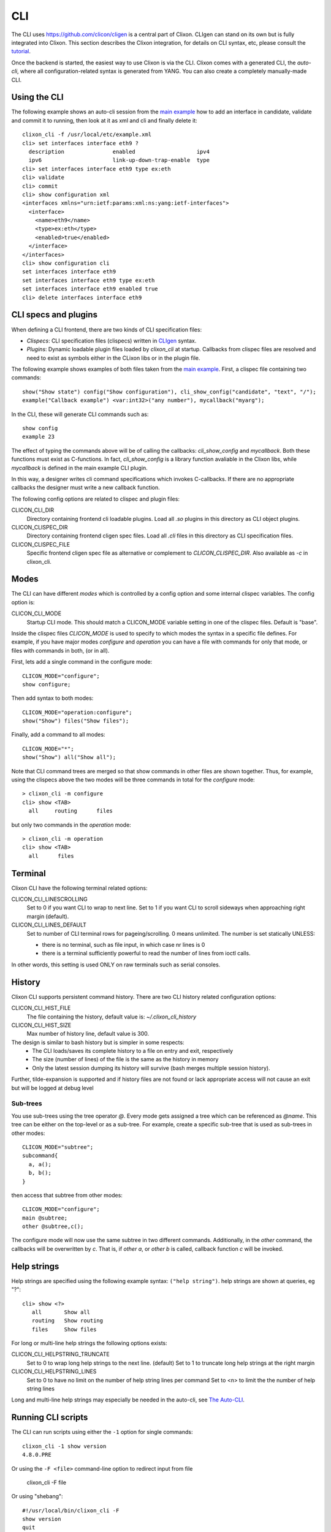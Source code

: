 .. _clixon_cli:

CLI
===

The CLI uses `<https://github.com/clicon/cligen>`_ is a central part of Clixon. CLIgen can stand on its own but is fully integrated into Clixon. This section describes the Clixon integration, for details on CLI syntax, etc, please consult the `tutorial <https://github.com/clicon/cligen/blob/master/cligen_tutorial.pdf>`_.

Once the backend is started, the easiest way to use Clixon is via
the CLI. Clixon comes with a generated CLI, the *auto-cli*, where all
configuration-related syntax is generated from YANG. You can also create a completely manually-made CLI.

Using the CLI
-------------

The following example shows an auto-cli session from the `main example <https://github.com/clicon/clixon/tree/master/example/main>`_ how to add an interface in candidate, validate and commit it to running, then look at it as xml and cli and finally delete it::
   
   clixon_cli -f /usr/local/etc/example.xml 
   cli> set interfaces interface eth9 ?
     description               enabled                   ipv4                     
     ipv6                      link-up-down-trap-enable  type                     
   cli> set interfaces interface eth9 type ex:eth
   cli> validate 
   cli> commit 
   cli> show configuration xml 
   <interfaces xmlns="urn:ietf:params:xml:ns:yang:ietf-interfaces">
     <interface>
       <name>eth9</name>
       <type>ex:eth</type>
       <enabled>true</enabled>
     </interface>
   </interfaces>
   cli> show configuration cli
   set interfaces interface eth9 
   set interfaces interface eth9 type ex:eth
   set interfaces interface eth9 enabled true
   cli> delete interfaces interface eth9

CLI specs and plugins
---------------------

When defining a CLI frontend, there are two kinds of CLI specification files:

* *Clispecs*: CLI specification files (clispecs) written in `CLIgen <https://github.com/clicon/cligen/blob/master/cligen_tutorial.pdf>`_ syntax.
* *Plugins*: Dynamic loadable plugin files loaded by `clixon_cli` at startup. Callbacks from clispec files are resolved and need to exist as symbols either in the CLixon libs or in the plugin file.

The following example shows examples of both files taken from the `main example <https://github.com/clicon/clixon/tree/master/example/main>`_. First, a clispec file containing two commands::

  show("Show state") config("Show configuration"), cli_show_config("candidate", "text", "/");
  example("Callback example") <var:int32>("any number"), mycallback("myarg");

In the CLI, these will generate CLI commands such as::

   show config
   example 23

The effect of typing the commands above will be of calling the callbacks: `cli_show_config` and `mycallback`. Both these functions must exist as C-functions. In fact, `cli_show_config` is a library function avaliable in the Clixon libs, while `mycallback` is defined in the main example CLI plugin.

In this way, a designer writes cli command specifications which
invokes C-callbacks. If there are no appropriate callbacks the
designer must write a new callback function.
   
The following config options are related to clispec and plugin files:

CLICON_CLI_DIR
  Directory containing frontend cli loadable plugins. Load all `.so` plugins in this directory as CLI object plugins.

CLICON_CLISPEC_DIR
  Directory containing frontend cligen spec files. Load all `.cli` files in this directory as CLI specification files.

CLICON_CLISPEC_FILE
  Specific frontend cligen spec file as alternative or complement to `CLICON_CLISPEC_DIR`. Also available as `-c` in clixon_cli.

Modes
-----
The CLI can have different *modes* which is controlled by a config option and some internal clispec variables. The config option is:

CLICON_CLI_MODE
  Startup CLI mode. This should match a CLICON_MODE variable setting in one of the clispec files. Default is "base".

Inside the clispec files `CLICON_MODE` is used to specify to which modes the syntax in a specific file defines. For example, if you have major modes `configure` and `operation` you can have a file with commands for only that mode, or files with commands in both, (or in all).

First, lets add a single command in the configure mode::
   
  CLICON_MODE="configure";
  show configure;

Then add syntax to both modes::

  CLICON_MODE="operation:configure";
  show("Show") files("Show files");

Finally, add a command to all modes::

  CLICON_MODE="*";
  show("Show") all("Show all");
   
Note that CLI command trees are merged so that show commands in other files are shown together. Thus, for example, using the clispecs above the two modes will be three commands in total for the *configure* mode::

  > clixon_cli -m configure
  cli> show <TAB>
    all     routing      files

but only two commands  in the *operation* mode::

  > clixon_cli -m operation 
  cli> show <TAB>
    all      files

Terminal
--------
Clixon CLI have the following terminal related options:

CLICON_CLI_LINESCROLLING
  Set to 0 if you want CLI to wrap to next line.
  Set to 1 if you want CLI to scroll sideways when approaching right margin (default).

CLICON_CLI_LINES_DEFAULT
   Set to number of CLI terminal rows for pageing/scrolling. 0 means unlimited.  The number is set statically UNLESS:

   * there is no terminal, such as file input, in which case nr lines is 0
   * there is a terminal sufficiently powerful to read the number of lines from ioctl calls.

In other words, this setting is used ONLY on raw terminals such as serial consoles.

History
-------
Clixon CLI supports persistent command history. There are two CLI history related configuration options:

CLICON_CLI_HIST_FILE
  The file containing the history, default value is: `~/.clixon_cli_history`

CLICON_CLI_HIST_SIZE
  Max number of history line, default value is 300.

The design is similar to bash history but is simpler in some respects:
   - The CLI loads/saves its complete history to a file on entry and exit, respectively
   - The size (number of lines) of the file is the same as the history in memory
   - Only the latest session dumping its history will survive (bash merges multiple session history).

Further, tilde-expansion is supported and if history files are not found or lack appropriate access will not cause an exit but will be logged at debug level

Sub-trees
^^^^^^^^^
You use sub-trees using the tree operator `@`. Every mode gets assigned a tree which can be referenced as `@name`. This tree can be either on the top-level or as a sub-tree. For example, create a specific sub-tree that is used as sub-trees in other modes::
   
  CLICON_MODE="subtree";
  subcommand{
    a, a();
    b, b();
  }

then access that subtree from other modes::
   
  CLICON_MODE="configure";
  main @subtree;
  other @subtree,c();

The configure mode will now use the same subtree in two different commands. Additionally, in the `other` command, the callbacks will be overwritten by `c`. That is, if `other a`, or `other b` is called, callback function `c` will be invoked.

Help strings
------------
Help strings are specified using the following example syntax: ``("help string")``. help strings are shown at queries, eg "?"::

    cli> show <?>
       all       Show all
       routing   Show routing
       files     Show files

For long or multi-line help strings the following options exists:

CLICON_CLI_HELPSTRING_TRUNCATE
  Set to 0 to wrap long help strings to the next line. (default)
  Set to 1 to truncate long help strings at the right margin

CLICON_CLI_HELPSTRING_LINES
  Set to 0 to have no limit on the number of help string lines per command
  Set to <n> to limit the the number of help string lines

Long and multi-line help strings may especially be needed in the auto-cli, see `The Auto-CLI`_.

Running CLI scripts
-------------------

The CLI can run scripts using either the ``-1`` option for single commands::

  clixon_cli -1 show version
  4.8.0.PRE

Or using the ``-F <file>`` command-line option to redirect input from file

  clixon_cli -F file

Or using "shebang"::

  #!/usr/local/bin/clixon_cli -F
  show version
  quit

The Auto-CLI
------------

The auto-cli contains parts that are *generated* from a YANG specification.

YANG
^^^^
Consider a YANG specification, such as::

  container x{
    list y{
      key k;
      leaf k{
        type string;
      }
    }
  }

If the ``clixon_cli`` is started with ``-G -o CLICON_CLI_GENMODEL=1`` it prints the following cli-spec::
  
    x,overwrite_me("/example:x");{
      y (<k:string> |
         <k:string expand_dbvar("candidate","/example:x/y=%s/k")>),
	     overwrite_me("/example:x/y=%s/");{
      }
   }

This cli-spec forms the basis of the auto-cli and contains the following:
  - Keywords for the YANG symbole (eg ``x`` and ``y``).
  - Variable syntax for leafs (eg ``<k:string>``)
  - Completion callbacks for variables with existing datastore syntax (eg ``expand_dbvar()``). That is, existing datastore content will be shown as alternatives.
  - ``overwrite_me`` is a callback template which is overwritten by an actual callback in the clispec (eg ``cli_set()``)

The auto-cli syntax can be copied and loaded seperately (in another mode file), or much simpler, just use the ``@datamodel`` tree directly in the regular cli-spec::

  set @datamodel, cli_set();                                  # Set/replace a configure item
  delete @datamodel, cli_del();                               # Delete a configure item
  show {
    config, cli_show_config("candidate", "cli", "/", 0, "set ");
    config @datamodel, cli_show_auto("candidate", "cli", "set "); # Show config as CLI
    state, cli_show_config_state("running", "cli", "/", 0, "set ");
    state @datamodelstate, cli_show_auto_state("running", "cli", "/"); # Show config as CLI
    xml, cli_show_config("candidate", "xml", "/");
    xml @datamodelshow, cli_show_auto("candidate", "xml");     # Show config as XML
  }

Example
^^^^^^^

An example run of the above example is::

  > clixon_cli
  cli> set x ?
  <cr>
  y                
  cli> set x y ?
  <k>
  cli> set x y 23
  cli> set x y         
  23                    
  <k>  
  cli> show config ?
  set x y 23 
  cli> show xml x y 23 
  <y>
     <k>23</k>
  </y>
  
The example shows an automated cli generated by the YANG model, with
completion as well as config to cli syntax.

Options
^^^^^^^
The config options for generated config tree is:

CLICON_CLI_GENMODEL, a numeric that can have the following values:
  0. Do not generate CLISPEC syntax for the auto-cli.
  1. Generate a CLI specification for CLI completion of all loaded Yang modules. This CLI tree can be accessed in CLI-spec files using the tree reference syntax (eg ``@datamodel``).
  2. Same including state syntax in a tree called ``@datamodelstate``.

CLICON_CLI_MODEL_TREENAME
  A string treename. CLI specs can reference the model syntax using this reference. Example: set ``@mydatamodel``, cli_set(); Default is ``datamodel``. Note that there are two variants of this tree: ``datamodelshow`` and ``datamodelstate``.
  
CLICON_CLI_GENMODEL_COMPLETION
  Generate code for CLI completion of existing db symbols. If set to 0, the ``expand`` rules will not be generated.
  
CLICON_CLI_GENMODEL_TYPE, How to generate and show CLI syntax. 
  - ``NONE`` No keywords on non-keys: ``x y <k>`` (example has only a key so same as VARS)
  - ``VARS`` Keywords on non-key variables: ``x y <k>``
  - ``ALL``  Keywords on all variables: ``x y k <k>``
  - ``HIDE`` Keywords on non-key variables and hide container around lists: ``y <k>``

